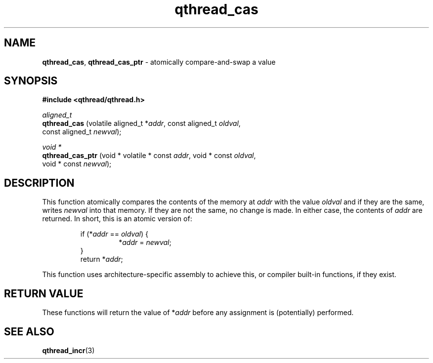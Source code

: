 .TH qthread_cas 3 "NOVEMBER 2009" libqthread "libqthread"
.SH NAME
.BR qthread_cas ,
.B qthread_cas_ptr
\- atomically compare-and-swap a value
.SH SYNOPSIS
.B #include <qthread/qthread.h>

.I aligned_t
.br
.B qthread_cas
.RI "(volatile aligned_t *" addr ", const aligned_t " oldval ,
.ti +13
.RI "const aligned_t " newval );
.PP
.I void *
.br
.B qthread_cas_ptr
.RI "(void * volatile * const " addr ", void * const " oldval ,
.ti +17
.RI "void * const " newval );
.SH DESCRIPTION
This function atomically compares the contents of the memory at
.I addr
with the value
.I oldval
and if they are the same, writes
.I newval
into that memory. If they are not the same, no change is made. In either case,
the contents of
.I addr
are returned. In short, this is an atomic version of:
.RS
.PP
.RI "if (*" addr " == " oldval ") {"
.RS
.RI * addr " = " newval ;
.RE
}
.br
.RI "return *" addr ;
.RE
.PP
This function uses architecture-specific assembly to achieve this, or compiler built-in functions, if they exist.
.SH RETURN VALUE
These functions will return the value of
.RI * addr
before any assignment is (potentially) performed.
.SH SEE ALSO
.BR qthread_incr (3)
